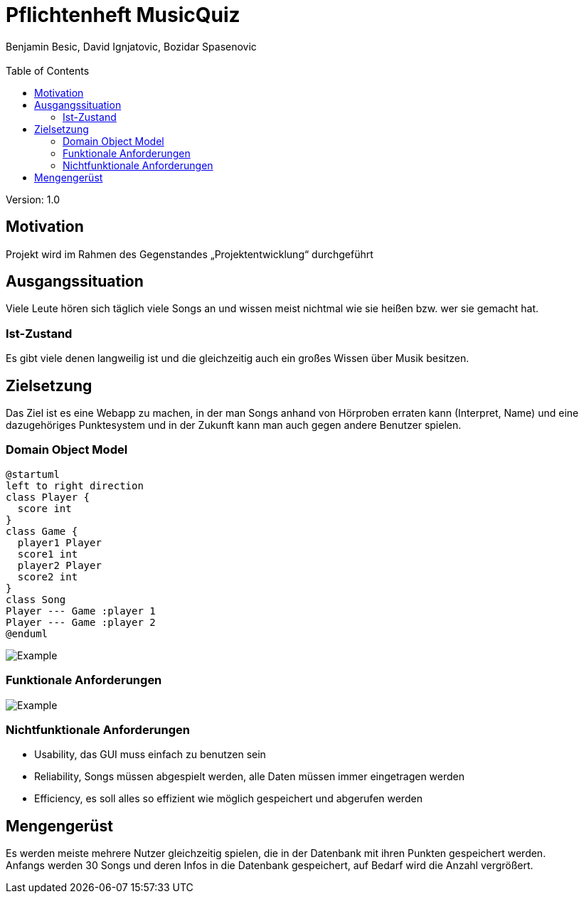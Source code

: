 = Pflichtenheft MusicQuiz
// Metadata
:author: Benjamin Besic, David Ignjatovic, Bozidar Spasenovic
:email:
:date: yyyy-mm-dd
:revision:  1.0
// Settings
:source-highlighter: coderay
:icons: font
//:sectnums:    // Nummerierung der Überschriften / section numbering
// Refs:
:imagesdir: images
:sourcedir-code: src/main/java/at/htl/jdbcprimer
:sourcedir-test: src/test/java/at/htl/jdbcprimer
:toc:

Version: {revision}

++++
<link rel="stylesheet"  href="http://cdnjs.cloudflare.com/ajax/libs/font-awesome/4.7.0/css/font-awesome.min.css">
++++

== Motivation
Projekt wird im Rahmen des Gegenstandes „Projektentwicklung“ durchgeführt

== Ausgangssituation
Viele Leute hören sich täglich viele Songs an und wissen meist nichtmal wie sie heißen bzw.
wer sie gemacht hat.

=== Ist-Zustand
Es gibt viele denen langweilig ist und die gleichzeitig auch ein großes Wissen über Musik besitzen.

== Zielsetzung
Das Ziel ist es eine Webapp zu machen, in der man Songs anhand von Hörproben erraten kann (Interpret, Name)
und eine dazugehöriges Punktesystem und in der Zukunft kann man auch gegen andere Benutzer
spielen.

=== Domain Object Model
[plantuml,myCLD,png]
----
@startuml
left to right direction
class Player {
  score int
}
class Game {
  player1 Player
  score1 int
  player2 Player
  score2 int
}
class Song
Player --- Game :player 1
Player --- Game :player 2
@enduml
----

image::http://www.plantuml.com/plantuml/png/SoWkIImgAStDuV99JIjHACbNACfCpoXHICaiIaqkoSpFutBEIImkLWWko4pDKK3cf1R1UFbvwL1cG6bUTaagbEEUcfu7L0HLhA2h2vM6Y83uK2cu0CGea3wGUZkOF5G4heFB8JKl1UXa0000[Example]

=== Funktionale Anforderungen
image::http://www.plantuml.com/plantuml/png/VOunhi8m44HxdsBB_ujS85Keg90GKawmmODZnTaWUzE0k1aT5oD6APsKC_DszPga77KUWmcuAUb4qRjUoVg8g_f9JDtUFG9YRNB3uWBeLptDkb1LqT_HY-CEP948ta4WTEOHyh-9jPCusKTEdxSaNPO2Tv07zu7i4Y-p30fAw3FqCZis-NJzObaX7SjWDhGocrC1BCWLw2t5eaG3iVCOlW00[Example]
=== Nichtfunktionale Anforderungen
* Usability, das GUI muss einfach zu benutzen sein
* Reliability, Songs müssen abgespielt werden, alle Daten müssen immer eingetragen werden
* Efficiency, es soll alles so effizient wie möglich gespeichert und abgerufen werden

== Mengengerüst
Es werden meiste mehrere Nutzer gleichzeitig spielen, die in der Datenbank mit ihren Punkten gespeichert werden. +
Anfangs werden 30 Songs und deren Infos in die Datenbank gespeichert, auf Bedarf wird die Anzahl vergrößert.






